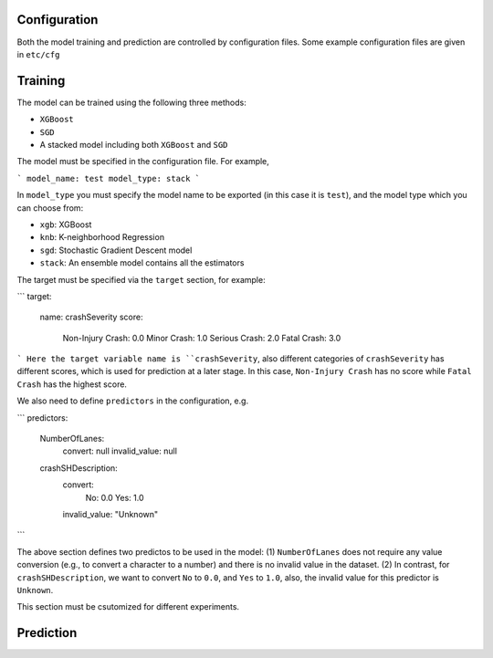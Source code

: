 Configuration
=====

Both the model training and prediction are controlled by configuration files. Some example configuration files are given in ``etc/cfg``

Training
=====
The model can be trained using the following three methods:

- ``XGBoost``
- ``SGD``
- A stacked model including both ``XGBoost`` and ``SGD``

The model must be specified in the configuration file. For example,

```
model_name: test
model_type: stack
```

In ``model_type`` you must specify the model name to be exported (in this case it is ``test``), and the model type which you can choose from:

- ``xgb``: XGBoost
- ``knb``: K-neighborhood Regression 
- ``sgd``: Stochastic Gradient Descent model
- ``stack``: An ensemble model contains all the estimators

The target must be specified via the ``target`` section, for example:

```
target:
  name: crashSeverity
  score:
    Non-Injury Crash: 0.0
    Minor Crash: 1.0
    Serious Crash: 2.0
    Fatal Crash: 3.0
```
Here the target variable name is ``crashSeverity``, also different categories of ``crashSeverity`` has different scores, which is used for prediction at a later stage.
In this case, ``Non-Injury Crash`` has no score while ``Fatal Crash`` has the highest score.

We also need to define ``predictors`` in the configuration, e.g.

```
predictors:
  NumberOfLanes:
    convert: null
    invalid_value: null
  crashSHDescription:
    convert:
      No: 0.0
      Yes: 1.0
    invalid_value: "Unknown"
```

The above section defines two predictos to be used in the model: (1) ``NumberOfLanes`` does not require any value conversion (e.g., to convert a character to a number) 
and there is no invalid value in the dataset. (2) In contrast, for ``crashSHDescription``, we want to convert ``No`` to ``0.0``, and ``Yes`` to ``1.0``, also,
the invalid value for this predictor is ``Unknown``.

This section must be csutomized for different experiments.


Prediction
=====



